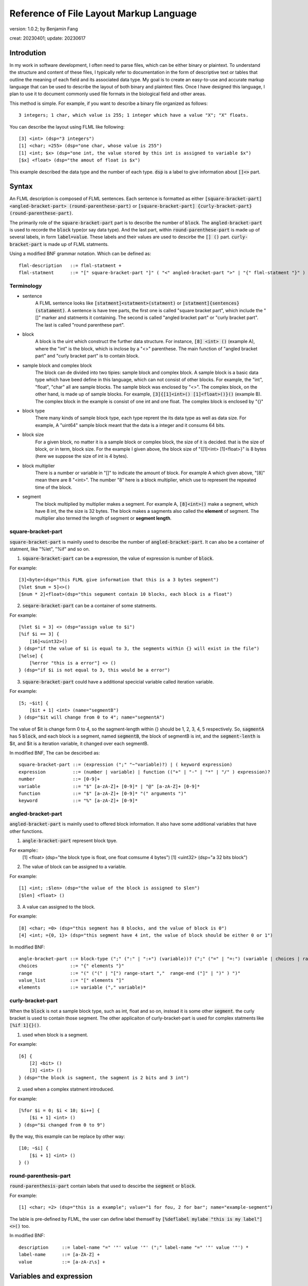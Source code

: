 ============================================
Reference of File Layout Markup Language 
============================================

version: 1.0.2; by Benjamin Fang

creat: 20230401; update: 20230617

Introdution
======================

In my work in software development, I often need to parse files,
which can be either binary or plaintext. To understand the structure and
content of these files, I typically refer to documentation in the form
of descriptive text or tables that outline the meaning of each field and
its associated data type. My goal is to create an easy-to-use and accurate
markup language that can be used to describe the layout of both binary and
plaintext files. Once I have designed this language, I plan to use it to
document commonly used file formats in the biological field and other areas. 

This method is simple. For example, if you want to describe a binary file organized as follows::

    3 integers; 1 char, which value is 255; 1 integer which have a value "X"; "X" floats.

You can describe the layout using FLML like following::

    [3] <int> (dsp="3 integers")
    [1] <char; =255> (dsp="one char, whose value is 255")
    [1] <int; $x> (dsp="one int, the value stored by this int is assigned to variable $x")
    [$x] <float> (dsp="the amout of float is $x")

This example described the data type and the number of each type. :code:`dsp` is a
label to give information about :code:`[]<>` part.

Syntax
==================

An FLML description is composed of FLML sentences. Each sentence is formatted as either
:code:`[square-bracket-part] <angled-bracket-part> (round-parenthese-part)` or
:code:`[square-bracket-part] {curly-bracket-part} (round-parenthese-part)`.

The primarily role of the
:code:`square-bracket-part` part is to describe the number of :code:`block`. The :code:`angled-bracket-part` is used to
recorde the :code:`block` type(or say data type). And the last part, within :code:`round-parenthese-part`
is made up of several labels, in form :code:`label=value`. These labels and their values are
used to descirbe the :code:`[] ()` part. :code:`curly-bracket-part` is made up of FLML statments.

Using a modified BNF grammar notation. Which can be defined as::

    flml-description   ::= flml-statment +
    flml-statment      ::= "[" square-bracket-part "]" ( "<" angled-bracket-part ">" | "{" flml-statment "}" ) "(" round-parenthese-part ")"


Terminology
---------------

* sentence
    A FLML sentence looks like :code:`[statment]<statment>(statment)` or :code:`[statment]{sentences}(statament)`.
    A sentence is have tree parts, the first one is called "square bracket part",
    which include the "[]" marker and statments it containing.
    The second is called "angled bracket part" or "curly bracket part". The last is called "round parenthese part".

* block
    A block is the uint which construct the further data structure. For instance, :code:`[8] <int> ()` (example A),
    where the "int" is the block, which is inclose by a "<>" parenthese. The main function of "angled bracket part" and
    "curly bracket part" is to contain block.

* sample block and complex block
    The block can de divided into two tipies: sample block and complex block. A sample block is
    a basic data type which have beed define in this language, which can not consist of other
    blocks. For example, the "int", "float", "char" all are sample blocks. The sample block was enclosed
    by "<>". The complex block, on the other hand, is made up of sample blocks. For example, :code:`[3]{[1]<int>() [1]<float>()}()` (example B).
    The complex block in the example is consist of one int and one float. The complex block is enclosed by
    "{}"

* block type
    There many kinds of sample block type, each type reprent the its data type as well as data size. For example,
    A "uint64" sample block meant that the data is a integer and it consums 64 bits.

* block size
    For a given block, no matter it is a sample block or complex block, the size of it is decided.
    that is the size of block, or in term, block size. For the example I given above, the block size
    of "{[1]<int> [1]<float>}" is 8 bytes (here we suppose the size of int is 4 bytes).


* block multiplier
    There is a number or variable in "[]" to indicate the amount of block. For example A which given above,
    "[8]" mean there are 8 "<int>". The number "8" here is a block multiplier, which use to represent the
    repeated time of the block.

* segment
    The block multiplied by multiplier makes a segment. For example A, :code:`[8]<int>()` make a segment, which have 8 int,
    the the size is 32 bytes. The block makes a sagments also called the **element** of segment. The multiplier also termed
    the length of segment or **segment length**.


square-bracket-part
-----------------------

:code:`square-bracket-part` is mainlly used to describe the number of :code:`angled-bracket-part`.
It can also be a container of statment, like "%let", "%if" and so on.


1. :code:`square-bracket-part` can be a expression, the value of expression is number of :code:`block`.

For example::

    [3]<byte>(dsp="this FLML give information that this is a 3 bytes segment")
    [%let $num = 5]<>()
    [$num * 2]<float>(dsp="this segument contain 10 blocks, each block is a float")

2. :code:`seqare-bracket-part` can be a container of some statments.

For example::

    [%let $i = 3] <> (dsp="assign value to $i")
    [%if $i == 3] {
        [16]<uint32>()
    } (dsp="if the value of $i is equal to 3, the segments within {} will exist in the file")
    [%else] {
        [%error "this is a error"] <> ()
    } (dsp="if $i is not equal to 3, this would be a error")


3. :code:`square-bracket-part` could have a additional specicial variable called  iteration variable.

For example::

    [5; ~$it] {
        [$it + 1] <int> (name="segmentB")
    } (dsp="$it will change from 0 to 4"; name="segmentA")


The value of $it is change form 0 to 4, so the sagment-length within {} should be
1, 2, 3, 4, 5 respectively. So, :code:`sagmentA` has 5 :code:`block`, and each
block is a segment, named :code:`segmentB`, the block of segmentB is int, and the
:code:`segment-lenth` is $it, and $it is a iteration variable, it changed over each
segmentB. 


In modified BNF, The  can be descirbed as::

    square-bracket-part ::= (expression (";" "~"variable)?) | ( keyword expression) 
    expression          ::= (number | variable) | function (("+" | "-" | "*" | "/" ) expression)?
    number              ::= [0-9]+
    variable            ::= "$" [a-zA-Z]+ [0-9]* | "@" [a-zA-Z]+ [0-9]*
    function            ::= "$" [a-zA-Z]+ [0-9]* "(" arguments ")"
    keyword             ::= "%" [a-zA-Z]+ [0-9]*



angled-bracket-part
-----------------------

:code:`angled-bracket-part` is mainlly used to offered block information. It also have
some additional variables that have other functions.


1. :code:`angle-bracket-part` represent block tpye.

For example::
    [1] <float> (dsp="the block type is float, one float comsume 4 bytes")
    [1] <uint32> (dsp="a 32 bits block")

2. The value of block can be assigned to a variable.

For example::

    [1] <int; :$len> (dsp="the value of the block is assigned to $len")
    [$len] <float> ()

3. A value can assigned to the block.

For example::

    [8] <char; =0> (dsp="this segment has 8 blocks, and the value of block is 0")
    [4] <int; ={0, 1}> (dsp="this segment have 4 int, the value of block should be either 0 or 1")


In modified BNF::

    angle-bracket-part ::= block-type (";" (":" | ":+") (variable))? (";" ("=" | "=:") (variable | choices | range | value_list))?
    choices            ::= "{" elements "}"
    range              ::= "(" ("(" | "[") range-start ","  range-end ("]" | ")" ) ")"
    value_list         ::= "[" elements "]"
    elements           ::= variable ("," variable)*



curly-bracket-part
----------------------

When the :code:`block` is not a sample block type, such as int, float and so on, instead
it is some other :code:`segment`. the curly bracket is used to contain those segment. The
other applicaiton of curly-bracket-part is used for complex statments like :code:`[%if 1]{}()`.

1. used when block is a segment.

For example::

    [6] {
        [2] <bit> ()
        [3] <int> ()
    } (dsp="the block is sagment, the sagment is 2 bits and 3 int")


2. used when a complex statment introduced.

For example::

    [%for $i = 0; $i < 10; $i++] {
        [$i + 1] <int> ()
    } (dsp="$i changed from 0 to 9")

By the way, this example can be replace by other way::

    [10; ~$i] {
        [$i + 1] <int> ()
    } ()



round-parenthesis-part
-------------------------

:code:`round-parenthesis-part` contain labels that used to descirbe the :code:`segment` or :code:`block`.

For example::

    [1] <char; =2> (dsp="this is a example"; value="1 for fou, 2 for bar"; name="example-segment")


The lable is pre-defined by FLML, the user can define label themself by :code:`[%deflabel mylabe "this is my label"]<>()` too.


In modified BNF::

    description     ::= label-name "=" '"' value '"' (";" label-name "=" '"' value '"') *
    label-name      ::= [a-ZA-Z] +
    value           ::= [a-zA-z\s] +


Variables and expression
============================

FLML have two kinds of variables: :code:`scaler` and :code:`array`. The scaler refer to a
number, a function or a file. while the array is refer a bunch of scalers. Scaler varialbe start with a "$",
and array start with a "@".

* Here is some examples of scaler::

    [%let $a = 3] <> ()
    [%let $b = 2] <> ()
    [$a] <int> (name="seg1")
    [$a + 2 * $b] <float> <name="seg2">

    [1]<int; :$c> (name="seg3")
    [10] {
        [1] <int; :+$d> ()
    } (name="seg4")
    
    [1] <int; =$a> (name="seg5")
    [1] <int; =:$a> ("name="seg6")
    [$a = $a + 5] <> ()

    [10; ~$e] {
        [$e] <char> ()
    } (name="seg7")

    [$myfun($a, $b)] <int> (name="seg8")
    [%file $file_handle "file description"] <> (name="seg9")

Example "seg1" and "seg2" is the basic usage of scaler. It refer to a number.
In example "seg3", scaler follows a marker ":", this mean the value of block is assigned
to this variable.

Example "sag4", the variable follows ":+", this a accumulating assing, and this mean
the values of will added to the variable.
The "seg5" assign the value of $a to the block.
The "seg6" example, "$a" follows "=:", this is a later assign sign, the value would be used late "$a", it is 8 here, instead
the old(3).

In example "seg7", "$e" follows "~", this is a iteration sign and make "$e" a iteration variable.
In "seg8", the "$myfun" refer to a function. In "seg9", the variable refer to a file.


* Here is some examples of array::

    [%let @ar1 = [1, 2, 3]] <> (name="seg10")
    [@ar1 * 3] <float> (name="seg11")

    [10] <int; :@ar2> (name="seg12")
    [3] <int; =@ar1> (name="seg13")

    [@ar1; ~$i] {
        [$i] <float> ()
    } (name="seg14")


In example "seg10", a array named "ar1" was assigned with [1,2,3].
The next example name "seg11", this segment contain tree blocks, the first block is
is segment have 3 floats, the second is a segment contain 6 floats, the third segment
have 9 float. This example have same meaning of "seg14".

In example "seg12", the value of int was appended to "@ar2". In the "seg13", values
within "@ar1" was assigned to blocks.


In above examples, The example was shown too. The expression of FLML is same as C programming
language. The operation include :code:`+ - * /`. The assignment to a array using :code:`[]`.


In modified BNF::

    variable  ::= "$" [a-zA-Z]+ [0-9]* | "@" [a-zA-Z]+ [0-9]*




Branch
============

The Branch in FLML used key words :code:`%if %ifel %else`.

The usage is::

    [%if expression] {
        statments
    } ()
    
    [%elif expression] {
        statments
    } ()

    [%else] {
        statments
    } ()


Loop
============

1. the "for" loop

The usage of for statment is::

    [%for expression_a; expression_b; expression_c] {
        statments
    } ()


The for loop is just like C's.

For example::

    [%let $sum = 0] <> ()
    [%for $i = 0; $i < 10; $i ++] {
        [$sum += $i] <> ()
    } ()


2. the "while" loop

The usage of while loop::

    [%while expression] {
        statments
    } ()



Function
===========

The way to define a function::

    [%deffunc $funname (arguments) returns] {
        statments    
    } ()

Here is an example::

    [%deffunc $myadd ($a, $b) $c] {

        [$c = $a + $b] <> ()
        [%return $c] <> () 

    } ()

The [%return] can be omitted.


Comment
===========

1. comment like C language.

The comment in C style is acceptable.

Here is example::

    [1] <int> () //here is a comment
    
    //[3] <int> ()

    /*
        [3] {
            [5] {
                [5] <float> ()
            } ()
        } ()
    /*



2. segment comment.

"#" can be used for segment comment, to comment a segment.

For example::

    [# 10] {
        [1] <int> ()
        [1] <float> ()
    } ()




Omission of "<>" and "()"
===========================

If "<>" and "()" both don't have contents, then, them can be omitted.

If "()" don't have content, then it can be omitted.

Examples::

    [%let $sum = 0]
    [%for $i = 0; $i < 10; $i++] {
        [$sum += $i]
    }


Appendix
===========


Key words
-------------

All key words of FLML begain with "%".


* %let

* %if %elif %else

* %for

* %while

* %deffunc %return

* %deflabel

* %assert

* %mesg

* %error

* %infor

* %file

* %parse

* %include

* %extern

* %define


Block type
---------------------

* integer

The block type of integer include::

    <int8> <uint8> <char>
    <int16> <uint16> <short>
    <int32> <uint32> <int>
    <int64> <uint64> <long>

* float

.. code::

    <float> <float32> <float64> <double>

* bytes

.. code::

    <byte>

* bit

.. code::
    
    <bit>

* Plaintext.

.. code::

    <char> <string> <ascii>

the :code:`<ascii>` was used to reprent asscii code, the block/unit consums 1 byte.


Built in functions
-------------------------

* $getorder

* $sum

* $abs

* $floor

* $ceil

* $filelinenum

* $filesize

* $abs



Standard lables
--------------------

* dsp

* ele-dsp

* value-dsp

* value

* NA

* name

* filetype

* endianness

* datatype

* order

* alignwith

* sep

* end

* encode

* re

Specicial variable
------------------------

* $?

* $*

* $+

* $NA

* $NONE

* $UNKNOW

* $WHITESPACE

* $EOF

* $NEWLINE

* $TAB

* $EXTARGS

* $INFINITY

* $TRUE

* $FAUSE
